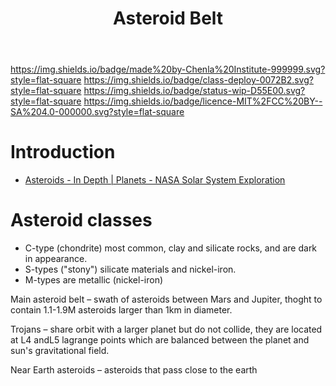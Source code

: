 #   -*- mode: org; fill-column: 60 -*-

#+TITLE: Asteroid Belt
#+STARTUP: showall
#+TOC: headlines 4
#+PROPERTY: filename
  :PROPERTIES:
  :CUSTOM_ID: 
  :Name:      /home/deerpig/proj/chenla/deploy/solar-belt.org
  :Created:   2017-05-14T09:40@Prek Leap (11.642600N-104.919210W)
  :ID:        f7d36b37-97b2-4bdf-934e-f0fb8defd96c  
  :VER:       551749139.997545375
  :GEO:       48P-491193-1287029-15
  :BXID:      proj:OJC7-6604
  :Class:     deploy
  :Type:      work
  :Status:    stub
  :Licence:   MIT/CC BY-SA 4.0
  :END:

[[https://img.shields.io/badge/made%20by-Chenla%20Institute-999999.svg?style=flat-square]] 
[[https://img.shields.io/badge/class-deploy-0072B2.svg?style=flat-square]]
[[https://img.shields.io/badge/status-wip-D55E00.svg?style=flat-square]]
[[https://img.shields.io/badge/licence-MIT%2FCC%20BY--SA%204.0-000000.svg?style=flat-square]]


* Introduction

  - [[https://solarsystem.nasa.gov/planets/asteroids/indepth][Asteroids - In Depth | Planets - NASA Solar System Exploration]] 

* Asteroid classes

  - C-type (chondrite) most common, clay and silicate rocks, 
    and are dark in appearance.
  - S-types ("stony") silicate materials and nickel-iron.
  - M-types are metallic (nickel-iron)


  Main asteroid belt -- swath of asteroids between Mars and Jupiter,
  thoght to contain 1.1-1.9M asteroids larger than 1km in diameter.

  Trojans -- share orbit with a larger planet but do not collide, they
  are located at L4 andL5 lagrange points which are balanced between
  the planet and sun's gravitational field.

  Near Earth asteroids -- asteroids that pass close to the earth

